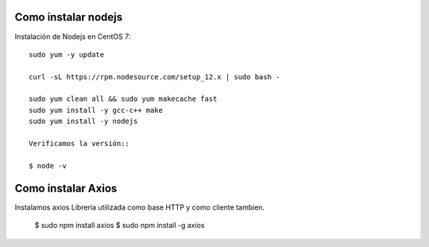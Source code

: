 Como instalar nodejs 
========================

Instalación de Nodejs en CentOS 7::

	sudo yum -y update

	curl -sL https://rpm.nodesource.com/setup_12.x | sudo bash -

	sudo yum clean all && sudo yum makecache fast
	sudo yum install -y gcc-c++ make
	sudo yum install -y nodejs

	Verificamos la versión::
	
	$ node -v

Como instalar Axios
========================
Instalamos axios Libreria utilizada como base HTTP y como cliente tambien.

	$ sudo npm install axios
	$ sudo npm install -g axios











